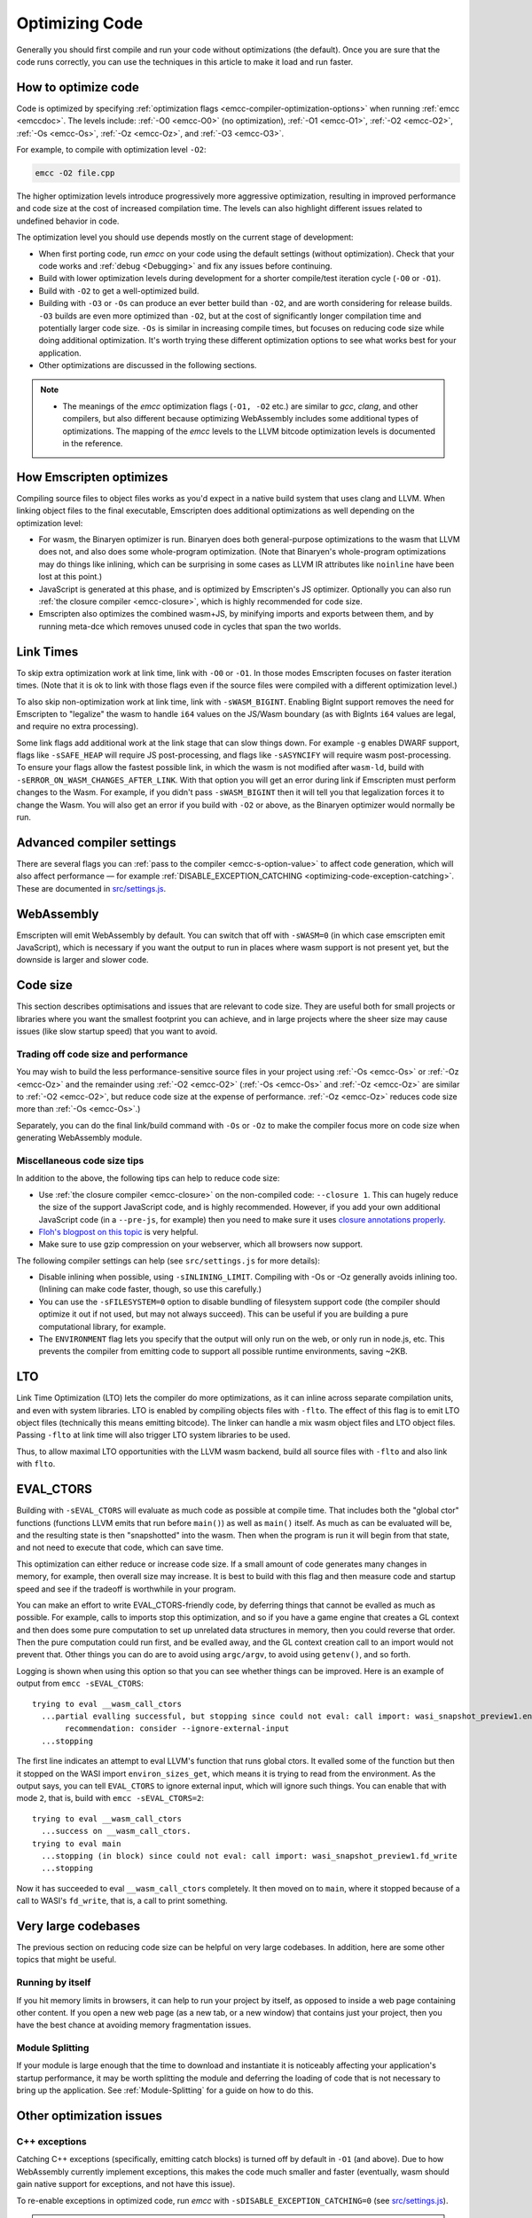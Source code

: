 .. _Optimizing-Code:

===============
Optimizing Code
===============

Generally you should first compile and run your code without optimizations (the default). Once you are sure that the code runs correctly, you can use the techniques in this article to make it load and run faster.

How to optimize code
====================

Code is optimized by specifying :ref:`optimization flags <emcc-compiler-optimization-options>` when running :ref:`emcc <emccdoc>`. The levels include: :ref:`-O0 <emcc-O0>` (no optimization), :ref:`-O1 <emcc-O1>`, :ref:`-O2 <emcc-O2>`, :ref:`-Os <emcc-Os>`, :ref:`-Oz <emcc-Oz>`, and :ref:`-O3 <emcc-O3>`.

For example, to compile with optimization level ``-O2``:

.. code-block:: bash

  emcc -O2 file.cpp

The higher optimization levels introduce progressively more aggressive optimization, resulting in improved performance and code size at the cost of increased compilation time. The levels can also highlight different issues related to undefined behavior in code.

The optimization level you should use depends mostly on the current stage of development:

- When first porting code, run *emcc* on your code using the default settings (without optimization). Check that your code works and :ref:`debug <Debugging>` and fix any issues before continuing.
- Build with lower optimization levels during development for a shorter compile/test iteration cycle (``-O0`` or ``-O1``).
- Build with ``-O2`` to get a well-optimized build.
- Building with ``-O3`` or ``-Os`` can produce an ever better build than ``-O2``, and are worth considering for release builds. ``-O3`` builds are even more optimized than ``-O2``, but at the cost of significantly longer compilation time and potentially larger code size. ``-Os`` is similar in increasing compile times, but focuses on reducing code size while doing additional optimization. It's worth trying these different optimization options to see what works best for your application.
- Other optimizations are discussed in the following sections.

.. note::

  -  The meanings of the *emcc* optimization flags (``-O1, -O2`` etc.) are similar to *gcc*, *clang*, and other compilers, but also different because optimizing WebAssembly includes some additional types of optimizations. The mapping of the *emcc* levels to the LLVM bitcode optimization levels is documented in the reference.

How Emscripten optimizes
========================

Compiling source files to object files works as you'd expect in a native build system that uses clang and LLVM. When linking object files to the final executable, Emscripten does additional optimizations as well depending on the optimization level:

- For wasm, the Binaryen optimizer is run. Binaryen does both general-purpose optimizations to the wasm that LLVM does not, and also does some whole-program optimization. (Note that Binaryen's whole-program optimizations may do things like inlining, which can be surprising in some cases as LLVM IR attributes like ``noinline`` have been lost at this point.)
- JavaScript is generated at this phase, and is optimized by Emscripten's JS optimizer. Optionally you can also run :ref:`the closure compiler <emcc-closure>`, which is highly recommended for code size.
- Emscripten also optimizes the combined wasm+JS, by minifying imports and exports between them, and by running meta-dce which removes unused code in cycles that span the two worlds.

Link Times
==========

To skip extra optimization work at link time, link with ``-O0`` or ``-O1``. In
those modes Emscripten focuses on faster iteration times. (Note that it is ok
to link with those flags even if the source files were compiled with a different
optimization level.)

To also skip non-optimization work at link time, link with ``-sWASM_BIGINT``.
Enabling BigInt support removes the need for Emscripten to "legalize" the wasm
to handle ``i64`` values on the JS/Wasm boundary (as with BigInts ``i64`` values
are legal, and require no extra processing).

Some link flags add additional work at the link stage that can slow things down.
For example ``-g`` enables DWARF support, flags like ``-sSAFE_HEAP`` will require
JS post-processing, and flags like ``-sASYNCIFY`` will require wasm
post-processing. To ensure your flags allow the fastest possible link, in which
the wasm is not modified after ``wasm-ld``, build with
``-sERROR_ON_WASM_CHANGES_AFTER_LINK``. With that option you will get an error
during link if Emscripten must perform changes to the Wasm. For example, if you
didn't pass ``-sWASM_BIGINT`` then it will tell you that legalization forces
it to change the Wasm. You will also get an error if you build with ``-O2`` or
above, as the Binaryen optimizer would normally be run.


Advanced compiler settings
==========================

There are several flags you can :ref:`pass to the compiler <emcc-s-option-value>` to affect code generation, which will also affect performance — for example :ref:`DISABLE_EXCEPTION_CATCHING <optimizing-code-exception-catching>`. These are documented in `src/settings.js <https://github.com/emscripten-core/emscripten/blob/main/src/settings.js>`_.

WebAssembly
===========

Emscripten will emit WebAssembly by default. You can switch that off with ``-sWASM=0`` (in which case emscripten emit JavaScript), which is necessary if you want the output to run in places where wasm support is not present yet, but the downside is larger and slower code.

.. _optimizing-code-size:

Code size
=========

This section describes optimisations and issues that are relevant to code size. They are useful both for small projects or libraries where you want the smallest footprint you can achieve, and in large projects where the sheer size may cause issues (like slow startup speed) that you want to avoid.

.. _optimizing-code-oz-os:

Trading off code size and performance
-------------------------------------

You may wish to build the less performance-sensitive source files in your project using :ref:`-Os <emcc-Os>` or :ref:`-Oz <emcc-Oz>` and the remainder using :ref:`-O2 <emcc-O2>` (:ref:`-Os <emcc-Os>` and :ref:`-Oz <emcc-Oz>` are similar to :ref:`-O2 <emcc-O2>`, but reduce code size at the expense of performance. :ref:`-Oz <emcc-Oz>` reduces code size more than :ref:`-Os <emcc-Os>`.)

Separately, you can do the final link/build command with ``-Os`` or ``-Oz`` to make the compiler focus more on code size when generating WebAssembly module.

Miscellaneous code size tips
----------------------------

In addition to the above, the following tips can help to reduce code size:

- Use :ref:`the closure compiler <emcc-closure>` on the non-compiled code: ``--closure 1``. This can hugely reduce the size of the support JavaScript code, and is highly recommended. However, if you add your own additional JavaScript code (in a ``--pre-js``, for example) then you need to make sure it uses `closure annotations properly <https://developers.google.com/closure/compiler/docs/api-tutorial3>`_.
- `Floh's blogpost on this topic <http://floooh.github.io/2016/08/27/asmjs-diet.html>`_ is very helpful.
- Make sure to use gzip compression on your webserver, which all browsers now support.

The following compiler settings can help (see ``src/settings.js`` for more details):

- Disable inlining when possible, using ``-sINLINING_LIMIT``. Compiling with -Os or -Oz generally avoids inlining too. (Inlining can make code faster, though, so use this carefully.)
- You can use the ``-sFILESYSTEM=0`` option to disable bundling of filesystem support code (the compiler should optimize it out if not used, but may not always succeed). This can be useful if you are building a pure computational library, for example.
- The ``ENVIRONMENT`` flag lets you specify that the output will only run on the web, or only run in node.js, etc. This prevents the compiler from emitting code to support all possible runtime environments, saving ~2KB.

LTO
===

Link Time Optimization (LTO) lets the compiler do more optimizations, as it can
inline across separate compilation units, and even with system libraries.
LTO is enabled by compiling objects files with ``-flto``.  The effect of this
flag is to emit LTO object files (technically this means emitting bitcode).  The
linker can handle a mix wasm object files and LTO object files.  Passing
``-flto`` at link time will also trigger LTO system libraries to be used.

Thus, to allow maximal LTO opportunities with the LLVM wasm backend, build all
source files with ``-flto`` and also link with ``flto``.

EVAL_CTORS
==========

Building with ``-sEVAL_CTORS`` will evaluate as much code as possible at
compile time. That includes both the "global ctor" functions (functions LLVM
emits that run before ``main()``) as well as ``main()`` itself. As much as can
be evaluated will be, and the resulting state is then "snapshotted" into the
wasm. Then when the program is run it will begin from that state, and not need
to execute that code, which can save time.

This optimization can either reduce or increase code size. If a small amount
of code generates many changes in memory, for example, then overall size may
increase. It is best to build with this flag and then measure code and startup
speed and see if the tradeoff is worthwhile in your program.

You can make an effort to write EVAL_CTORS-friendly code, by deferring things
that cannot be evalled as much as possible. For example, calls to imports stop
this optimization, and so if you have a game engine that creates a GL context
and then does some pure computation to set up unrelated data structures in
memory, then you could reverse that order. Then the pure computation could run
first, and be evalled away, and the GL context creation call to an import would
not prevent that. Other things you can do are to avoid using ``argc/argv``, to
avoid using ``getenv()``, and so forth.

Logging is shown when using this option so that you can see whether things can
be improved. Here is an example of output from ``emcc -sEVAL_CTORS``:

::

  trying to eval __wasm_call_ctors
    ...partial evalling successful, but stopping since could not eval: call import: wasi_snapshot_preview1.environ_sizes_get
         recommendation: consider --ignore-external-input
    ...stopping

The first line indicates an attempt to eval LLVM's function that runs global
ctors. It evalled some of the function but then it stopped on the WASI import
``environ_sizes_get``, which means it is trying to read from the environment.
As the output says, you can tell ``EVAL_CTORS`` to ignore external input, which
will ignore such things. You can enable that with mode ``2``, that is, build
with ``emcc -sEVAL_CTORS=2``:

::

  trying to eval __wasm_call_ctors
    ...success on __wasm_call_ctors.
  trying to eval main
    ...stopping (in block) since could not eval: call import: wasi_snapshot_preview1.fd_write
    ...stopping

Now it has succeeded to eval ``__wasm_call_ctors`` completely. It then moved on
to ``main``, where it stopped because of a call to WASI's ``fd_write``, that is,
a call to print something.

Very large codebases
====================

The previous section on reducing code size can be helpful on very large codebases. In addition, here are some other topics that might be useful.

Running by itself
-----------------

If you hit memory limits in browsers, it can help to run your project by itself, as opposed to inside a web page containing other content. If you open a new web page (as a new tab, or a new window) that contains just your project, then you have the best chance at avoiding memory fragmentation issues.

Module Splitting
----------------

If your module is large enough that the time to download and instantiate it is noticeably affecting your application's startup performance, it may be worth splitting the module and deferring the loading of code that is not necessary to bring up the application. See :ref:`Module-Splitting` for a guide on how to do this.


Other optimization issues
=========================

.. _optimizing-code-exception-catching:

C++ exceptions
--------------

Catching C++ exceptions (specifically, emitting catch blocks) is turned off by default in ``-O1`` (and above). Due to how WebAssembly currently implement exceptions, this makes the code much smaller and faster (eventually, wasm should gain native support for exceptions, and not have this issue).

To re-enable exceptions in optimized code, run *emcc* with ``-sDISABLE_EXCEPTION_CATCHING=0`` (see `src/settings.js <https://github.com/emscripten-core/emscripten/blob/main/src/settings.js>`_).

.. note:: When exception catching is disabled, a thrown exception terminates the application. In other words, an exception is still thrown, but it isn't caught.

.. note:: Even with catch blocks not being emitted, there is some code size overhead unless you build your source files with ``-fno-exceptions``, which will omit all exceptions support code (for example, it will avoid creating proper C++ exception objects in errors in std::vector, and just abort the application if they occur)

C++ RTTI
--------

C++ run-time type info support (dynamic casts, etc.) adds overhead that is sometimes not needed. For example, in Box2D neither rtti nor exceptions are needed, and if you build the source files with ``-fno-rtti -fno-exceptions`` then it shrinks the output by 15% (!).

Memory Growth
-------------

Building with ``-sALLOW_MEMORY_GROWTH`` allows the total amount of memory used to change depending on the demands of the application. This is useful for apps that don't know ahead of time how much they will need.

Viewing code optimization passes
--------------------------------

Enable :ref:`debugging-EMCC_DEBUG` to output files for each compilation phase, including the main optimization operations.

.. _optimizing-code-unsafe-optimisations:

Unsafe optimizations
====================

A few **UNSAFE** optimizations you might want to try are:

- ``--closure 1``: This can help with reducing the size of the non-generated (support/glue) JS code, and with startup. However it can break if you do not do proper :term:`Closure Compiler` annotations and exports. But it's worth it!

.. _optimizing-code-profiling:

Profiling
=========

Modern browsers have JavaScript profilers that can help find the slower parts in your code. As each browser's profiler has limitations, profiling in multiple browsers is highly recommended.

To ensure that compiled code contains enough information for profiling, build your project with :ref:`profiling <emcc-profiling>` as well as optimization and other flags:

.. code-block:: bash

  emcc -O2 --profiling file.cpp


Troubleshooting poor performance
================================

Emscripten-compiled code can currently achieve approximately half the speed of a native build. If the performance is significantly poorer than expected, you can also run through the additional troubleshooting steps below:

-  :ref:`Building-Projects` is a two-stage process: compiling source code files to LLVM **and** generating JavaScript from LLVM. Did you build using the same optimization values in **both** steps (``-O2`` or ``-O3``)?
-  Test on multiple browsers. If performance is acceptable on one browser and significantly poorer on another, then :ref:`file a bug report <bug-reports>`, noting the problem browser and other relevant information.
